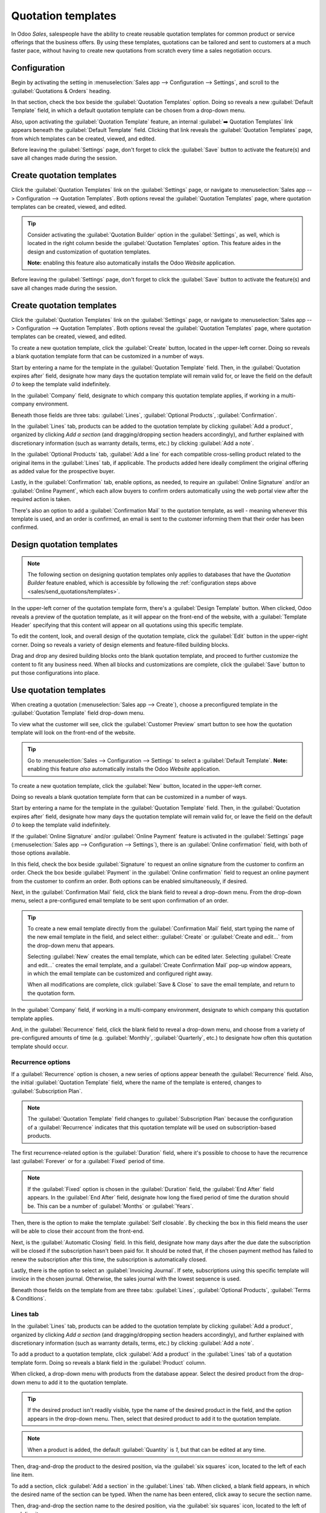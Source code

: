 ===================
Quotation templates
===================

In Odoo *Sales*, salespeople have the ability to create reusable quotation templates for common
product or service offerings that the business offers. By using these templates, quotations can be
tailored and sent to customers at a much faster pace, without having to create new quotations
from scratch every time a sales negotiation occurs.

Configuration
=============

Begin by activating the setting in :menuselection:`Sales app --> Configuration --> Settings`, and
scroll to the :guilabel:`Quotations & Orders` heading.

In that section, check the box beside the :guilabel:`Quotation Templates` option. Doing so reveals a
new :guilabel:`Default Template` field, in which a default quotation template can be chosen from a
drop-down menu.

.. image:: quote_template/quotations-templates-setting.png
   :align: center
   :alt: How to enable quotation templates on Odoo Sales.

Also, upon activating the :guilabel:`Quotation Template` feature, an internal :guilabel:`➡️
Quotation Templates` link appears beneath the :guilabel:`Default Template` field. Clicking that link
reveals the :guilabel:`Quotation Templates` page, from which templates can be created, viewed, and
edited.

Before leaving the :guilabel:`Settings` page, don't forget to click the :guilabel:`Save` button to
activate the feature(s) and save all changes made during the session.

.. _sales/send_quotations/templates:

Create quotation templates
==========================

Click the :guilabel:`Quotation Templates` link on the :guilabel:`Settings` page, or navigate to
:menuselection:`Sales app --> Configuration --> Quotation Templates`. Both options reveal the
:guilabel:`Quotation Templates` page, where quotation templates can be created, viewed, and edited.

.. tip::
   Consider activating the :guilabel:`Quotation Builder` option in the :guilabel:`Settings`, as
   well, which is located in the right column beside the :guilabel:`Quotation Templates` option.
   This feature aides in the design and customization of quotation templates.

   **Note:** enabling this feature also automatically installs the Odoo *Website* application.

.. image:: quote_template/quotations-builder-setting.png
   :align: center
   :alt: How to enable quotation builder on Odoo Sales.

Before leaving the :guilabel:`Settings` page, don't forget to click the :guilabel:`Save` button to
activate the feature(s) and save all changes made during the session.

Create quotation templates
==========================

Click the :guilabel:`Quotation Templates` link on the :guilabel:`Settings` page, or navigate to
:menuselection:`Sales app --> Configuration --> Quotation Templates`. Both options reveal the
:guilabel:`Quotation Templates` page, where quotation templates can be created, viewed, and edited.

To create a new quotation template, click the :guilabel:`Create` button, located in the upper-left
corner. Doing so reveals a blank quotation template form that can be customized in a number of ways.

.. image:: quote_template/blank-quotation-template.png
   :align: center
   :alt: Create a new quotation template on Odoo Sales.

Start by entering a name for the template in the :guilabel:`Quotation Template` field. Then, in the
:guilabel:`Quotation expires after` field, designate how many days the quotation template will
remain valid for, or leave the field on the default `0` to keep the template valid indefinitely.

In the :guilabel:`Company` field, designate to which company this quotation template applies, if
working in a multi-company environment.

Beneath those fields are three tabs: :guilabel:`Lines`, :guilabel:`Optional Products`,
:guilabel:`Confirmation`.

In the :guilabel:`Lines` tab, products can be added to the quotation template by clicking
:guilabel:`Add a product`, organized by clicking `Add a section` (and dragging/dropping section
headers accordingly), and further explained with discretionary information (such as warranty
details, terms, etc.) by clicking :guilabel:`Add a note`.

In the :guilabel:`Optional Products` tab, :guilabel:`Add a line` for each compatible cross-selling
product related to the original items in the :guilabel:`Lines` tab, if applicable. The products
added here ideally compliment the original offering as added value for the prospective buyer.

Lastly, in the :guilabel:`Confirmation` tab, enable options, as needed, to require an
:guilabel:`Online Signature` and/or an :guilabel:`Online Payment`, which each allow buyers to
confirm orders automatically using the web portal view after the required action is taken.

There's also an option to add a :guilabel:`Confirmation Mail` to the quotation template, as well -
meaning whenever this template is used, and an order is confirmed, an email is sent to the customer
informing them that their order has been confirmed.

.. image:: quote_template/quotations-templates-confirmation-tab.png
   :align: center
   :alt: Allow customers to sign electronically or to pay online on Odoo Sales.

Design quotation templates
==========================

.. note::
   The following section on designing quotation templates only applies to databases that have the
   *Quotation Builder* feature enabled, which is accessible by following the :ref:`configuration
   steps above <sales/send_quotations/templates>`.

In the upper-left corner of the quotation template form, there's a :guilabel:`Design Template`
button. When clicked, Odoo reveals a preview of the quotation template, as it will appear on the
front-end of the website, with a :guilabel:`Template Header` specifying that this content will
appear on all quotations using this specific template.

To edit the content, look, and overall design of the quotation template, click the :guilabel:`Edit`
button in the upper-right corner. Doing so reveals a variety of design elements and feature-filled
building blocks.

.. image:: quote_template/design-quotation-edit.png
   :align: center
   :alt: Design quotation template on Odoo Sales.

Drag and drop any desired building blocks onto the blank quotation template, and proceed to further
customize the content to fit any business need. When all blocks and customizations are complete,
click the :guilabel:`Save` button to put those configurations into place.

.. image:: quote_template/quotations-building-blocks.png
   :align: center
   :alt: Drag and drop building blocks to create your quotation template on Odoo Sales.

Use quotation templates
=======================

When creating a quotation (:menuselection:`Sales app --> Create`), choose a preconfigured template
in the :guilabel:`Quotation Template` field drop-down menu.

.. image:: quote_template/quotations-templates-field.png
   :align: center
   :alt: Select a specific template on Odoo Sales.

To view what the customer will see, click the :guilabel:`Customer Preview` smart button to see how
the quotation template will look on the front-end of the website.

.. tip::
   Go to :menuselection:`Sales --> Configuration --> Settings` to select a :guilabel:`Default
   Template`.
   **Note:** enabling this feature *also* automatically installs the Odoo *Website* application.

To create a new quotation template, click the :guilabel:`New` button, located in the upper-left
corner.

.. image:: quote_template/quotation-templates-page.png
   :align: center
   :alt: Quotation templates page in the Odoo Sales application.

Doing so reveals a blank quotation template form that can be customized in a number of ways.

.. image:: quote_template/blank-quotation-form.png
   :align: center
   :alt: Create a new quotation on a blank quotation form on Odoo Sales.

Start by entering a name for the template in the :guilabel:`Quotation Template` field. Then, in the
:guilabel:`Quotation expires after` field, designate how many days the quotation template will
remain valid for, or leave the field on the default `0` to keep the template valid indefinitely.

If the :guilabel:`Online Signature` and/or :guilabel:`Online Payment` feature is activated in the
:guilabel:`Settings` page (:menuselection:`Sales app --> Configuration --> Settings`), there is an
:guilabel:`Online confirmation` field, with both of those options available.

In this field, check the box beside :guilabel:`Signature` to request an online signature from the
customer to confirm an order. Check the box beside :guilabel:`Payment` in the :guilabel:`Online
confirmation` field to request an online payment from the customer to confirm an order. Both options
can be enabled simultaneously, if desired.

Next, in the :guilabel:`Confirmation Mail` field, click the blank field to reveal a drop-down menu.
From the drop-down menu, select a pre-configured email template to be sent upon confirmation of an
order.

.. tip::
   To create a new email template directly from the :guilabel:`Confirmation Mail` field, start
   typing the name of the new email template in the field, and select either: :guilabel:`Create` or
   :guilabel:`Create and edit...` from the drop-down menu that appears.

   Selecting :guilabel:`New` creates the email template, which can be edited later. Selecting
   :guilabel:`Create and edit...` creates the email template, and a :guilabel:`Create Confirmation
   Mail` pop-up window appears, in which the email template can be customized and configured right
   away.

   .. image:: quote_template/create-confirmation-mail-popup.png
      :align: center
      :alt: Create confirmation mail pop-up window from the quotation template form in Odoo Sales.

   When all modifications are complete, click :guilabel:`Save & Close` to save the email template,
   and return to the quotation form.

In the :guilabel:`Company` field, if working in a multi-company environment, designate to which
company this quotation template applies.

And, in the :guilabel:`Recurrence` field, click the blank field to reveal a drop-down menu, and
choose from a variety of pre-configured amounts of time (e.g. :guilabel:`Monthly`,
:guilabel:`Quarterly`, etc.) to designate how often this quotation template should occur.

Recurrence options
------------------

If a :guilabel:`Recurrence` option is chosen, a new series of options appear beneath the
:guilabel:`Recurrence` field. Also, the initial :guilabel:`Quotation Template` field, where
the name of the template is entered, changes to :guilabel:`Subscription Plan`.

.. image:: quote_template/quotation-form-recurrence-options.png
   :align: center
   :alt: Quotation template options that appear when a recurrence option is chosen.

.. note::
   The :guilabel:`Quotation Template` field changes to :guilabel:`Subscription Plan` because the
   configuration of a :guilabel:`Recurrence` indicates that this quotation template will be used on
   subscription-based products.

The first recurrence-related option is the :guilabel:`Duration` field, where it's possible to choose
to have the recurrence last :guilabel:`Forever` or for a :guilabel:`Fixed` period of time.

.. note::
   If the :guilabel:`Fixed` option is chosen in the :guilabel:`Duration` field, the :guilabel:`End
   After` field appears. In the :guilabel:`End After` field, designate how long the fixed period of
   time the duration should be. This can be a number of :guilabel:`Months` or :guilabel:`Years`.

Then, there is the option to make the template :guilabel:`Self closable`. By checking the box in
this field means the user will be able to close their account from the front-end.

Next, is the :guilabel:`Automatic Closing` field. In this field, designate how many days after the
due date the subscription will be closed if the subscription hasn't been paid for. It should be
noted that, if the chosen payment method has failed to renew the subscription after this time, the
subscription is automatically closed.

Lastly, there is the option to select an :guilabel:`Invoicing Journal`. If sete, subscriptions using
this specific template will invoice in the chosen journal. Otherwise, the sales journal with the
lowest sequence is used.

Beneath those fields on the template from are three tabs: :guilabel:`Lines`, :guilabel:`Optional
Products`, :guilabel:`Terms & Conditions`.

Lines tab
---------

In the :guilabel:`Lines` tab, products can be added to the quotation template by clicking
:guilabel:`Add a product`, organized by clicking `Add a section` (and dragging/dropping section
headers accordingly), and further explained with discretionary information (such as warranty
details, terms, etc.) by clicking :guilabel:`Add a note`.

.. image:: quote_template/lines-tab-quotation-template.png
   :align: center
   :alt: Populated lines tab on a quotation template form in Odoo Sales.

To add a product to a quotation template, click :guilabel:`Add a product` in the :guilabel:`Lines`
tab of a quotation template form. Doing so reveals a blank field in the :guilabel:`Product` column.

When clicked, a drop-down menu with products from the database appear. Select the desired product
from the drop-down menu to add it to the quotation template.

.. tip::
   If the desired product isn't readily visible, type the name of the desired product in the field,
   and the option appears in the drop-down menu. Then, select that desired product to add it to the
   quotation template.

.. note::
   When a product is added, the default :guilabel:`Quantity` is `1`, but that can be edited at any
   time.

Then, drag-and-drop the product to the desired position, via the :guilabel:`six squares` icon,
located to the left of each line item.

To add a section, click :guilabel:`Add a section` in the :guilabel:`Lines` tab. When clicked, a
blank field appears, in which the desired name of the section can be typed. When the name has been
entered, click away to secure the section name.

Then, drag-and-drop the section name to the desired position, via the :guilabel:`six squares` icon,
located to the left of each line item.

To add a note, which would appear as a piece of helpful (or informative) text for the customer on
the quotation, click :guilabel:`Add a note` in the :guilabel:`Lines` tab. When clicked, a blank
field appears, in which the desired note can be typed. When the note has been entered, click away to
secure the note.

Then, drag-and-drop the note to the desired position, via the :guilabel:`six squares` icon, located
to the left of each line item.

To delete any line item from the :guilabel:`Lines` tab (product, section, and/or note), click the
:guilabel:`trash can 🗑️` icon.

Optional products tab
---------------------

In the :guilabel:`Optional Products` tab, :guilabel:`Add a line` for each compatible cross-selling
product related to the original items in the :guilabel:`Lines` tab, if applicable. The products
added here ideally compliment the original offering as added value for the prospective buyer.

.. image:: quote_template/optional-products-tab-quotation-template.png
   :align: center
   :alt: Populated optional products tab on a quotation template in Odoo Sales.

To add an optional product to a quotation template, click :guilabel:`Add a line` in the
:guilabel:`Optional Products` tab. Doing so reveals a blank field in the :guilabel:`Product` column.

When clicked, a drop-down menu with products from the database appear. Select the desired product
from the drop-down menu to add it as an optional product to the quotation template.

To delete any line item from the :guilabel:`Optional Products` tab, click the :guilabel:`trash can
🗑️` icon.

.. note::
   Optional products are **not** required.

Terms & conditions tab
----------------------

The :guilabel:`Terms & Conditions` tab provides the opportunity to add terms and conditions to the
quotation template. To add terms and conditions to the quotation template, simply type (or
copy/paste) the desired terms and conditions in this tab.

.. image:: quote_template/terms-and-conditions-tab.png
   :align: center
   :alt: Terms and conditions tab in a quotation template form in Odoo Sales.

.. note::
   Terms and conditions are **not** required.

Design quotation templates
==========================

.. note::
   The following section on designing quotation templates only applies to databases that have the
   *Quotation Builder* feature enabled, which is accessible by following the
   :ref:`configuration steps above <sales/send_quotations/templates>`.

In the upper-left corner of the quotation template form, there's a :guilabel:`Design Template`
button.

.. image:: quote_template/design-template-button.png
   :align: center
   :alt: Design template button in the upper-left corner of quotation template form.

When clicked, Odoo reveals a preview of the quotation template, through the Odoo *Website*
application, as it will appear on the front-end of the website to the customer.

Odoo uses numerous blue placeholder blocks to signify where certain elements will be, and what they
will contain (e.g. :guilabel:`Template Header`, :guilabel:`Product`, etc.).

There is also a blue banner at the top of the quotation template design with a link to quickly
return :guilabel:`Back to edit mode`. When clicked, Odoo returns to the quotation template form in
the back-end of the *Sales* application.

To edit the content, look, and overall design of the quotation template, via the *Website*
application, click the :guilabel:`Edit` button in the upper-right corner.

.. image:: quote_template/design-template-edit-button.png
   :align: center
   :alt: Design template edit button in the upper-right corner of quotation template design.

When :guilabel:`Edit` is clicked, Odoo reveals a sidebar filled with a variety of design elements
and feature-rich building blocks. These building blocks can be dragged-and-dropped anywhere on the
quotation template design.

.. image:: quote_template/design-quotation-building-blocks.png
   :align: center
   :alt: Design quotation template building blocks sidebar in Odoo Website.

After it's been dropped in the desired position, it can be customized and configured to fit any
unique need, look, or style.

.. tip::
   Quotation template design uses the same methodology and functionality with design building blocks
   as a typical web page design with Odoo *Website*. Be sure to check out the
   :doc:`/applications/websites/website` documentation to learn more.

When all blocks and customizations are complete, click the :guilabel:`Save` button to put those
configurations into place.

Use quotation templates
=======================

When creating a quotation (:menuselection:`Sales app --> New`), choose a pre-configured template in
the :guilabel:`Quotation Template` field drop-down menu.

.. image:: quote_template/quotations-templates-field.png
   :align: center
   :alt: Quotation templates field on a standard quotation form in Odoo Sales.

To view what the customer will see, click the :guilabel:`Preview` button on the quotation form to
see how the quotation template appears on the front-end of the website.

.. image:: quote_template/quotations-templates-preview.png
   :align: center
   :alt: Customer preview of a quotation template in Odoo Sales.

.. seealso::
   - :doc:`/applications/sales/sales/send_quotations/get_signature_to_validate`
   - :doc:`/applications/sales/sales/send_quotations/get_paid_to_validate`
